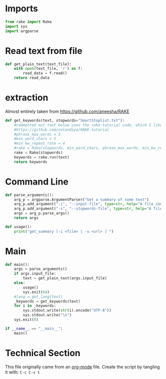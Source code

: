 * Imports
#+BEGIN_SRC python
from rake import Rake
import sys
import argparse
#+END_SRC

* Read text from file
#+BEGIN_SRC python
  def get_plain_text(text_file):
      with open(text_file, 'r') as f:
          read_data = f.read()
      return read_data
#+END_SRC

* extraction
Almost entirely taken from https://github.com/aneesha/RAKE
#+BEGIN_SRC python
  def get_keywords(text, stopwords="SmartStoplist.txt"):
      #commented out text below uses the rake-tutorial code, which I like better, but is less recently updated
      #https://github.com/zelandiya/RAKE-tutorial
      #phrase_max_words = 3
      #min_word_chars = 5
      #min_kw_repeat_rate = 4
      #rake = Rake(stopwords, min_word_chars, phrase_max_words, min_kw_repeat_rate)
      rake = Rake(stopwords)
      keywords = rake.run(text)
      return keywords
#+END_SRC

* Command Line

#+BEGIN_SRC python
  def parse_arguments():
      arg_p = argparse.ArgumentParser("Get a summary of some text")
      arg_p.add_argument("-i", "--input-file", type=str, help="A file containing plain text to parse")
      arg_p.add_argument("-s", "--stopwords-file", type=str, help="A file containing stop words to use to parse text.")
      args = arg_p.parse_args()
      return args
#+END_SRC

#+BEGIN_SRC python
  def usage():
      print("get_summary [-i <file> | -u <url> ] ")
#+END_SRC

* Main
#+BEGIN_SRC python
  def main():
      args = parse_arguments()
      if args.input_file:
          text = get_plain_text(args.input_file)
      else:
          usage()
          sys.exit(64)
      #lang = get_lang(text)
      _keywords = get_keywords(text)
      for i in _keywords:
          sys.stdout.write(str(i).encode("UTF-8"))
          sys.stdout.write("\n")
      sys.exit(0)

  if __name__ == "__main__":
      main()
#+END_SRC

* Technical Section
This file originally came from an [[http://orgmode.org][org-mode]] file.
Create the script by tangling it with: =C-c C-v t=

#+PROPERTY: tangle ~/.bin/get_keywords
#+PROPERTY: comments org
#+PROPERTY: shebang #!/usr/bin/env python
#+DESCRIPTION: Get keywords
